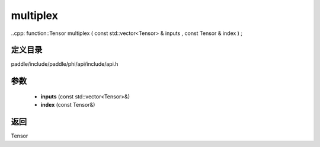 .. _cn_api_paddle_experimental_multiplex:

multiplex
-------------------------------

..cpp: function::Tensor multiplex ( const std::vector<Tensor> & inputs , const Tensor & index ) ;


定义目录
:::::::::::::::::::::
paddle/include/paddle/phi/api/include/api.h

参数
:::::::::::::::::::::
	- **inputs** (const std::vector<Tensor>&)
	- **index** (const Tensor&)

返回
:::::::::::::::::::::
Tensor
